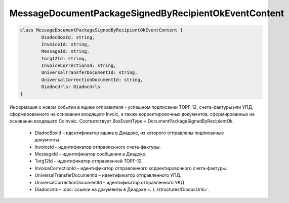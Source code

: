 MessageDocumentPackageSignedByRecipientOkEventContent
======================================================

.. code-block:: c#

	class MessageDocumentPackageSignedByRecipientOkEventContent {
		DiadocBoxId: string,
		InvoiceId: string,
		MessageId: string,
		Torg12Id: string,
		InvoiceCorrectionId: string,
		UniversalTransferDocumentId: string,
		UniversalCorrectionDocumentId: string,
		DiadocUrls: DiadocUrls
	}
	
Информация о новом событии в ящике отправителя - успешном подписании ТОРГ-12, счета-фактуры или УПД, сформированного на основании входящего Invoic, а также корректировочных документов, сформированных на основании входящего Coinvoic. Соответствует BoxEventType = DocumentPackageSignedByRecipientOk.

 - DiadocBoxId – идентификатор ящика в Диадоке, из которого отправлены подписанные документы.
 - InvoiceId – идентификатор отправленного счета-фактуры.
 - MessageId – идентификатор сообщения в Диадоке.
 - Torg12Id – идентификатор отправленной ТОРГ-12.
 - InvoiceCorrectionId – идентификатор отправленного корректировочного счета-фактуры.
 - UniversalTransferDocumentId – идентификатор отправленного УПД.
 - UniversalCorrectionDocumentId – идентификатор отправленного УKД.
 - DiadocUrls – :doc:`ссылки на документы в Диадоке <../../structures/DiadocUrls>`.